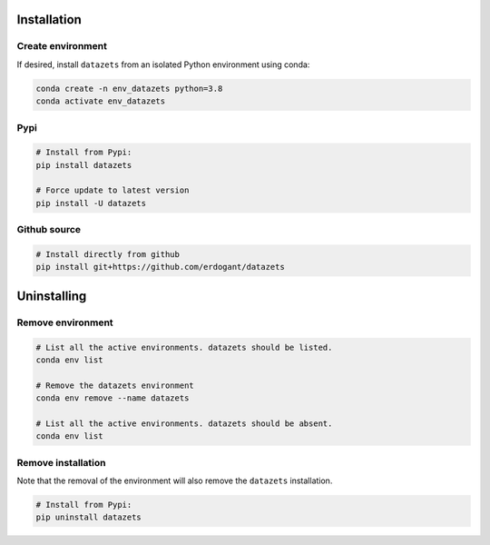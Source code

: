 Installation
################

Create environment
**********************

If desired, install ``datazets`` from an isolated Python environment using conda:

.. code-block:: python

    conda create -n env_datazets python=3.8
    conda activate env_datazets


Pypi
**********************

.. code-block:: console

    # Install from Pypi:
    pip install datazets

    # Force update to latest version
    pip install -U datazets


Github source
************************************

.. code-block:: console

    # Install directly from github
    pip install git+https://github.com/erdogant/datazets


Uninstalling
################

Remove environment
**********************

.. code-block:: console

   # List all the active environments. datazets should be listed.
   conda env list

   # Remove the datazets environment
   conda env remove --name datazets

   # List all the active environments. datazets should be absent.
   conda env list


Remove installation
**********************

Note that the removal of the environment will also remove the ``datazets`` installation.

.. code-block:: console

    # Install from Pypi:
    pip uninstall datazets

